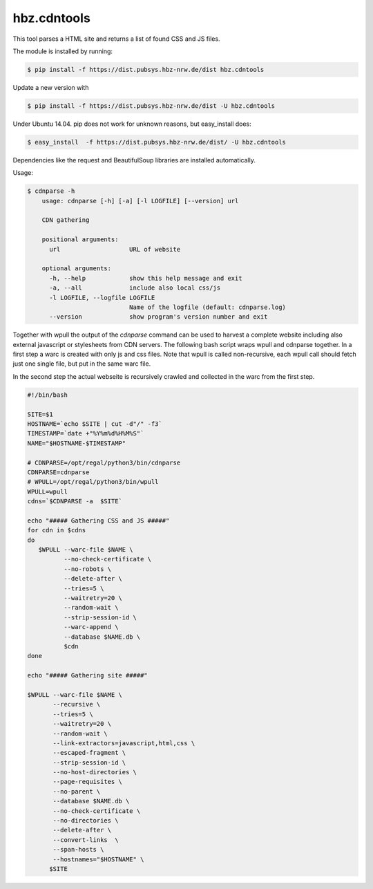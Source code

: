 hbz.cdntools
============

This tool parses a HTML site and returns a list of found CSS and JS files.

The module is installed by running:

.. code-block:: bash

    $ pip install -f https://dist.pubsys.hbz-nrw.de/dist hbz.cdntools

Update a new version with

.. code-block:: bash

        $ pip install -f https://dist.pubsys.hbz-nrw.de/dist -U hbz.cdntools

Under Ubuntu 14.04.  pip does not work for unknown reasons, but easy_install does:

.. code-block:: bash

        $ easy_install  -f https://dist.pubsys.hbz-nrw.de/dist/ -U hbz.cdntools


Dependencies like the request and BeautifulSoup libraries are installed automatically.

Usage:

.. code-block:: bash

    $ cdnparse -h
        usage: cdnparse [-h] [-a] [-l LOGFILE] [--version] url

        CDN gathering

        positional arguments:
          url                   URL of website

        optional arguments:
          -h, --help            show this help message and exit
          -a, --all             include also local css/js
          -l LOGFILE, --logfile LOGFILE
                                Name of the logfile (default: cdnparse.log)
          --version             show program's version number and exit


Together with wpull the output of the `cdnparse` command can be used to harvest
a complete website including also external javascript or stylesheets from CDN servers.
The following bash script wraps wpull and cdnparse together. In a first step a
warc is created with only js and css files. Note that wpull is called non-recursive,
each wpull call should fetch just one single file, but put in the same warc file.

In the second step the actual webseite is recursively crawled and collected in
the warc from the first step.

.. code-block:: bash

    #!/bin/bash

    SITE=$1
    HOSTNAME=`echo $SITE | cut -d"/" -f3`
    TIMESTAMP=`date +"%Y%m%d%H%M%S"`
    NAME="$HOSTNAME-$TIMESTAMP"

    # CDNPARSE=/opt/regal/python3/bin/cdnparse
    CDNPARSE=cdnparse
    # WPULL=/opt/regal/python3/bin/wpull
    WPULL=wpull
    cdns=`$CDNPARSE -a  $SITE`

    echo "##### Gathering CSS and JS #####"
    for cdn in $cdns
    do
       $WPULL --warc-file $NAME \
              --no-check-certificate \
              --no-robots \
              --delete-after \
              --tries=5 \
              --waitretry=20 \
              --random-wait \
              --strip-session-id \
              --warc-append \
              --database $NAME.db \
              $cdn
    done

    echo "##### Gathering site #####"

    $WPULL --warc-file $NAME \
           --recursive \
           --tries=5 \
           --waitretry=20 \
           --random-wait \
           --link-extractors=javascript,html,css \
           --escaped-fragment \
           --strip-session-id \
           --no-host-directories \
           --page-requisites \
           --no-parent \
           --database $NAME.db \
           --no-check-certificate \
           --no-directories \
           --delete-after \
           --convert-links  \
           --span-hosts \
           --hostnames="$HOSTNAME" \
          $SITE
